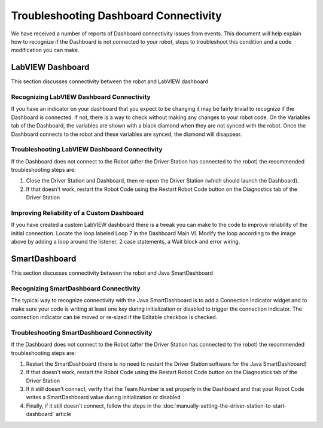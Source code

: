 Troubleshooting Dashboard Connectivity
======================================

We have received a number of reports of Dashboard connectivity issues from events. This document will help explain how to recognize if the Dashboard is not connected to your robot, steps to troubleshoot this condition and a code modification you can make.

LabVIEW Dashboard
-----------------

This section discusses connectivity between the robot and LabVIEW dashboard

Recognizing LabVIEW Dashboard Connectivity
^^^^^^^^^^^^^^^^^^^^^^^^^^^^^^^^^^^^^^^^^^

.. image:: images/troubleshooting-dashboard-connectivity-1.png

If you have an indicator on your dashboard that you expect to be changing it may be fairly trivial to recognize if the Dashboard is connected. If not, there is a way to check without making any changes to your robot code. On the Variables tab of the Dashboard, the variables are shown with a black diamond when they are not synced with the robot. Once the Dashboard connects to the robot and these variables are synced, the diamond will disappear.

Troubleshooting LabVIEW Dashboard Connectivity
^^^^^^^^^^^^^^^^^^^^^^^^^^^^^^^^^^^^^^^^^^^^^^

If the Dashboard does not connect to the Robot (after the Driver Station has connected to the robot) the recommended troubleshooting steps are:

1. Close the Driver Station and Dashboard, then re-open the Driver Station (which should launch the Dashboard).

2. If that doesn't work, restart the Robot Code using the Restart Robot Code button on the Diagnostics tab of the Driver Station

Improving Reliability of a Custom Dashboard
^^^^^^^^^^^^^^^^^^^^^^^^^^^^^^^^^^^^^^^^^^^

.. image:: images/troubleshooting-dashboard-connectivity-2.png

If you have created a custom LabVIEW dashboard there is a tweak you can make to the code to improve reliability of the initial connection. Locate the loop labeled Loop 7 in the Dashboard Main VI. Modify the loop according to the image above by adding a loop around the listener, 2 case statements, a Wait block and error wiring.

SmartDashboard
--------------

This section discusses connectivity between the robot and Java SmartDashboard

Recognizing SmartDashboard Connectivity
^^^^^^^^^^^^^^^^^^^^^^^^^^^^^^^^^^^^^^^

.. image:: images/troubleshooting-dashboard-connectivity-3.png

The typical way to recognize connectivity with the Java SmartDashboard is to add a Connection Indicator widget and to make sure your code is writing at least one key during initialization or disabled to trigger the connection indicator. The connection indicator can be moved or re-sized if the Editable checkbox is checked.

Troubleshooting SmartDashboard Connectivity
^^^^^^^^^^^^^^^^^^^^^^^^^^^^^^^^^^^^^^^^^^^

If the Dashboard does not connect to the Robot (after the Driver Station has connected to the robot) the recommended troubleshooting steps are:

1. Restart the SmartDashboard (there is no need to restart the Driver Station software for the Java SmartDashboard)

2. If that doesn't work, restart the Robot Code using the Restart Robot Code button on the Diagnostics tab of the Driver Station

3. If it still doesn't connect, verify that the Team Number is set properly in the Dashboard and that your Robot Code writes a SmartDashboard value during initialization or disabled

4. Finally, if it still doesn't connect, follow the steps in the :doc:`manually-setting-the-driver-station-to-start-dashboard` article
